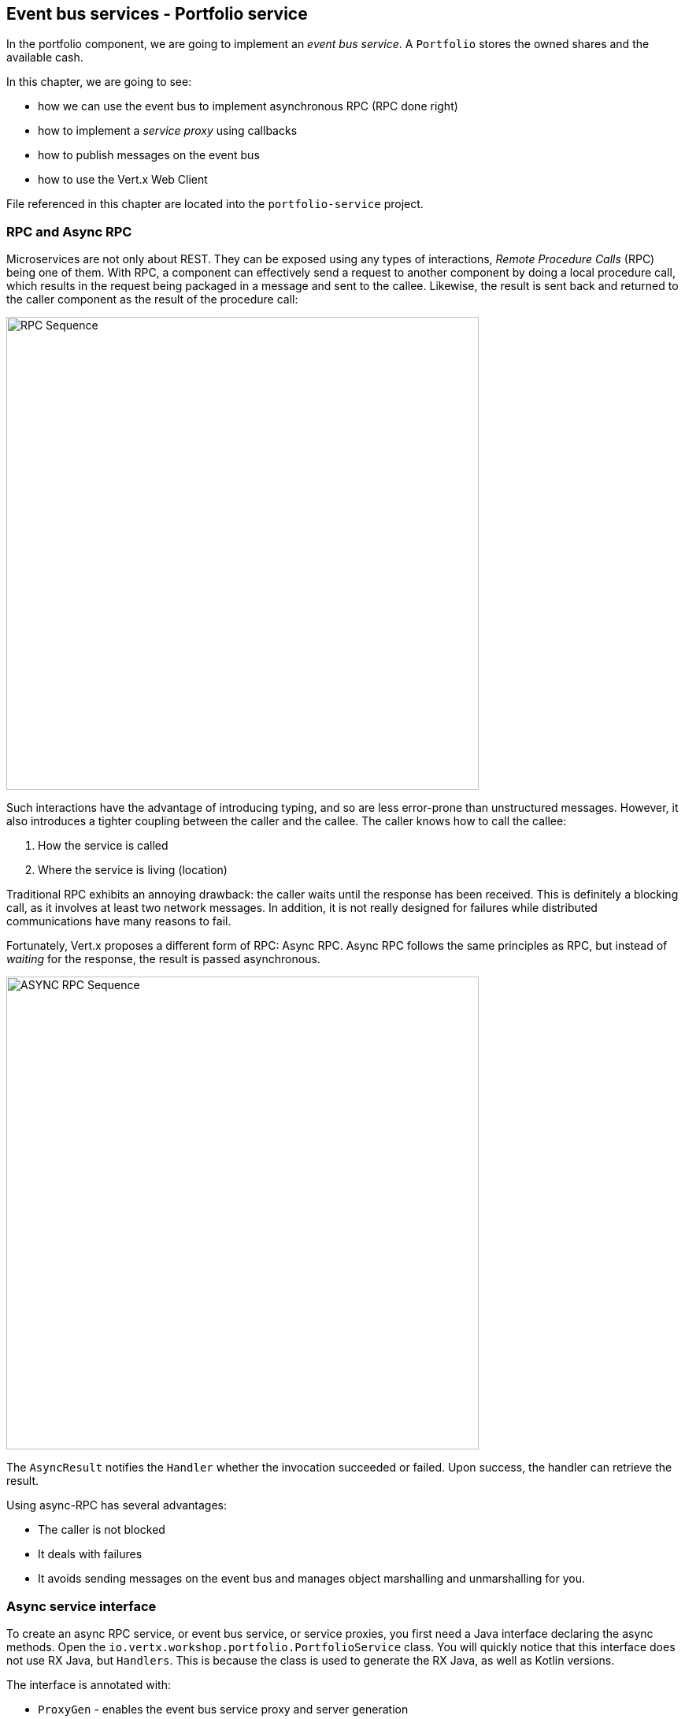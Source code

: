 == Event bus services - Portfolio service

In the portfolio component, we are going to implement an _event bus service_. A `Portfolio` stores the owned shares and
the available cash.

In this chapter, we are going to see:

* how we can use the event bus to implement asynchronous RPC (RPC done right)
* how to implement a _service proxy_ using callbacks
* how to publish messages on the event bus
* how to use the Vert.x Web Client

File referenced in this chapter are located into the `portfolio-service` project.

=== RPC and Async RPC

Microservices are not only about REST. They can be exposed using any types of interactions, _Remote Procedure Calls_ (RPC)
being one of them. With RPC, a component can effectively send a request to another component by doing a local procedure
call, which results in the request being packaged in a message and sent to the callee. Likewise, the result is sent back
 and returned to the caller component as the result of the procedure call:

image::rpc-sequence.png[RPC Sequence,600]

Such interactions have the advantage of introducing typing, and so are less error-prone than unstructured messages. However, it also
 introduces a tighter coupling between the caller and the callee. The caller knows how to call the callee:

1. How the service is called
2. Where the service is living (location)

Traditional RPC exhibits an annoying drawback: the caller waits until the response has been received. This is
definitely a blocking call, as it involves at least two network messages. In addition, it is not really designed for
failures while distributed communications have many reasons to fail.

Fortunately, Vert.x proposes a different form of RPC: Async RPC. Async RPC follows the same principles as RPC, but
instead of _waiting_ for the response, the result is passed asynchronous.

image::proxy-sequence-timeout.png[ASYNC RPC Sequence,600]

The `AsyncResult` notifies the `Handler` whether the invocation succeeded or failed. Upon success, the handler can
 retrieve the result.

Using async-RPC has several advantages:

* The caller is not blocked
* It deals with failures
* It avoids sending messages on the event bus and manages object marshalling and unmarshalling for you.

=== Async service interface

To create an async RPC service, or event bus service, or service proxies, you first need a Java interface declaring the
 async methods. Open the `io.vertx.workshop.portfolio.PortfolioService` class. You will quickly notice that this
 interface does not use RX Java, but `Handlers`. This is because the class is used to generate the RX Java,
 as well as Kotlin versions.

The interface is annotated with:

* `ProxyGen` - enables the event bus service proxy and server generation
* `VertxGen`  - enables the creation of the proxy in the different language supported by Vert.x

Let's have a look at the first method:

[source]
----
void getPortfolio(Handler<AsyncResult<Portfolio>> resultHandler);
----

This method lets you retrieve a `Portfolio` object. As explained above the method is asynchronous and so has a `Handler`
 parameter receiving an `AsyncResult<Portfolio>`. The other methods follows the same pattern.

NOTE: You may have also noticed that the package has a `package-info.java` file. This file is required to enable the
service proxy generation.

=== Data objects

The `Portfolio` object is a data object. Event bus proxies support a limited set of types, and for non-supported types,
it must use _data objects_ (please check the http://vertx.io/docs/vertx-service-proxy/java/[documentation] for the whole list
 of supported types). Data objects are Java classes obeying a set of constraints:

* It must be annotated with `DataObject`
* It must have an empty constructor, a copy constructor and a constructor taking a `JsonObject` as parameter
* It must have a `toJson` method building a `JsonObject` representing the current object
* Each field must be _property_ with (getters and setters)

Let's open the `io.vertx.workshop.portfolio.Portfolio` class to see what it looks like. As you can see, all the JSON
handling is managed by `converters` that are automatically generated, so a data object is very close to a simple _bean_.

=== Implementing the service

It's nice to have an async interface for our service, but it's time to implement it. We are going to implement three
methods in this service:

* `getPortfolio` to understand how to create `AsyncResult` objects
* `sendActionOnTheEventBus` to see how to send messages on the event bus
* `evaluate` computing the current value of the portfolio

==== Task - Creating AsyncResult instances

As we have seen above, our async service has a `Handler<AsyncResult<Portfolio>>` parameter. So when we implement this
service, we need to call the `Handler` with an instance of `AsyncResult`. To see how this works, let's
implement the `getPortfolio` method.

In `io.vertx.workshop.portfolio.impl.PortfolioServiceImpl`, fill in the `getPortfolio` method. It should call the
`handle` method of the `resultHandler` with a _successful_ async result. This object can be created from the (Vert.x)
`Future` class.

****
[.assignment]
[source, java]
----
resultHandler.handle(Future.succeededFuture(portfolio));
----

Wow ... one single line? Let's dissect it:

* `resultHandler.handle`: this invokes the `Handler`. `Handler<X>` has a single method (`handle(X)`).
* `Future.succeededFuture`: this is how we create an instance of `AsyncResult` denoting a success. The passed value
 is the result (`portfolio`)
****

But, wait, what is the relationship between `AsyncResult` and `Future`? A `Future` represents the result of an action
that may, or may not, have occurred yet. The result may be `null` if the `Future` is used to detect the completion of
 an operation. The operation behind a `Future` object may succeed or fail. `AsyncResult` is a structure describing the
  success or the failure of an operation. So, a `Future` is an `AsyncResult`. In Vert.x `AsyncResult` instances are
  created from the `Future` class.

`AsyncResult` describes:

* a success as shown before, it encapsulates the result
* a failure, it encapsulates a `Throwable` instance

NOTE: Did you know that the term `Future` was introduced in 1977, `Promise` in 1976 ... Not really new things.

So, how does this work with our async RPC service, let's look at this sequence diagram:

image::portfolio-sequence.png[Portfolio sequence,600]

==== Task - Sending an event on the event bus

In the previous chapter, we registered a consumer receiving event bus messages, it's time to see how to send
messages on the event bus. You access the event bus using `vertx.eventBus()`. From this object you can:

* `send`: send a message in point to point mode
* `publish`: broadcast a message to all consumers registered on the address
* `send` with a `Handler<AsyncResult<Message>>`: send a message in point to point mode and expect a reply. If you
use RX Java, this method is called `rxSend` and returns a `Single<Message>`. If the receiver does not reply to the
message, it is considered a failure (timeout)

Ok, back to our code. We have provided the `buy` and `sell` methods, that are just doing some checks before buying or
 selling shares. Once the action is _emitted_, we send a message on the event bus that will be consumed by the `Audit
  Service` and the `Dashboard`. So, we are going to use the `publish` method.

Write the body of the `sendActionOnTheEventBus` method in order to broadcast (publish) a message on the `EVENT_ADDRESS`
 address containing a `JsonObject` as the body. This object must contain the following entries:

* action -> the action (buy or sell)
* quote -> the quote as Json
* date -> a date (long in milliseconds)
* amount -> the amount
* owned -> the updated (owned) amount

[.assignment]
****
[source, java]
----
vertx.eventBus().publish(EVENT_ADDRESS, new JsonObject()
    .put("action", action)
    .put("quote", quote)
    .put("date", System.currentTimeMillis())
    .put("amount", amount)
    .put("owned", newAmount));
----

Let's have a deeper look:

1. It gets the `EventBus` instance and calls `publish` on it. The first parameter is the _address_ on which the
message is sent
2. The body is a `JsonObject` containing the different information on the action (buy or sell, the quote (another
json object), the date ...)
****

==== Task - Coordinating async methods and consuming HTTP endpoints - Portfolio value evaluation

The last method to implement is the `evaluate` method. This method computes the current value of the portfolio.
However, for this it needs to access the "current" value of the stock (so the last quote). It is going to consume
the HTTP endpoint we implemented in the quote generator. For this, we are going to:

* Discover the service
* Call the service for each company in which we own shares
* When all calls are done, compute the value and send it back to the caller

That's a bit more tricky, so let's do it step by step using RX Java 2. First, in the `evaluate` method, we need to
retrieve the HTTP endpoint (service) provided by the quote generator. This service is named `quotes`. We published it
 in in the previous section. So, let's start by getting this service.

Fill in the `evaluate` method to retrieve the `quotes` service. You can retrieve Http services using `HttpEndpoint
.rxGetWebClient`. Pass a lambda as selecting the "quote-generator" service (`svc -> svc.getName().equals("quote-generator"). The
`rxGetWebClient` method returns a `Single` (a stream of one item). As it's a stream we **must** subscribe on it (or
nothing will happen). In the `subscribe((client, error) -> { ...})`, check whether the `error` is not `null`. If not,
 call the `resultHandler` with a failed future (`Future.failedFuture`). Otherwise call the `computeEvaluation` method. 

[.assignment]
****
[source, java]
----
Single<WebClient> quotes = HttpEndpoint                 // <1>
    .rxGetWebClient(discovery,
    rec -> rec.getName().equals("quote-generator")
);
quotes.subscribe((client, err) -> {
  if (err != null) {                                    // <2>
    resultHandler.handle(Future.failedFuture(err));
  } else {
    computeEvaluation(client, resultHandler);           // <3>
  }
});
----
<1> Get the Web Client for the requested service.
<2> The client cannot be retrieved (service not found), report the failure
<3> We have the client, let's continue...
****

Here is how the `computeEvaluation` method is implemented:

[source, java]
----
// We need to call the service for each company in which we own shares
Flowable.fromIterable(portfolio.getShares().entrySet())
    // For each, we retrieve the value
    .flatMapSingle(entry -> getValueForCompany(webClient, entry.getKey(), entry.getValue()))
    // We accumulate the results until the end of the stream
    .toList()
    // And compute the sum
    .map(list -> list.stream().mapToDouble(x -> x).sum())
    // We report the result or failure
    .subscribe((sum, err) -> {
        if (err != null) {
            resultHandler.handle(Future.failedFuture(err));
        } else {
            resultHandler.handle(Future.succeededFuture(sum));
        }
    });
----

Now, we just need the `getValueForCompany` method that call the service. This method returns a `Single<Double>`
emitting the `numberOfShares * bid` result. Write the content of this method following these steps:

1. use the `client.get("/?name=" + encode(company))` to create a HTTP request
2. we expect a JSON object as response payload, so use `.as(BodyCodec.jsonObject())`
3. use the `rxSend` method to create a `Single` containing the result
4. we now need to extract the "bid" from the returned JSON. Extract the response body and then extract the "bid"
entry (`json.getDouble("bid")`). Both extraction are orchestrated using `map`.
5. compute the amount (bid * numberOfShared)
6. Done!

NOTE: The `encode(String)` method is provided for you.

[.assignment]
****
[source, java]
----
private Single<Double> getValueForCompany(WebClient client, String company, int numberOfShares) {
    //----
    return client.get("/?name=" + encode(company))  // <1>
        .as(BodyCodec.jsonObject())                 // <2>
        .rxSend()                                   // <3>
        .map(HttpResponse::body)                    // <4>
        .map(json -> json.getDouble("bid"))
        .map(val -> val * numberOfShares);          // <5>
    // ---
}
----
****

=== Run time !

To build the project from a terminal session:

----
cd portfolio-service
mvn clean install
mvn fabric8:deploy
----

There you go, the portfolio service is started. It discovers the `quotes` service and is ready to be used.

Go back to the dashboard, and you should see some new services and _cash_ should have been set in the top left
corner.

NOTE: The dashboard is consuming the portfolio service using the async RPC mechanism. A client for JavaScript is
generated at compile time, and use SockJS to communicate. Under the hood there is a bridge between the event bus and
 SockJS.

Well, it's time to buy and sell some shares, no? Let's do that in the next chapter.

